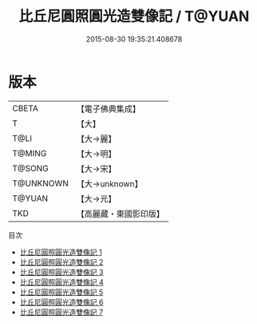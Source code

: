 #+TITLE: 比丘尼圓照圓光造雙像記 / T@YUAN

#+DATE: 2015-08-30 19:35:21.408678
* 版本
 |     CBETA|【電子佛典集成】|
 |         T|【大】     |
 |      T@LI|【大→麗】   |
 |    T@MING|【大→明】   |
 |    T@SONG|【大→宋】   |
 | T@UNKNOWN|【大→unknown】|
 |    T@YUAN|【大→元】   |
 |       TKD|【高麗藏・東國影印版】|
目次
 - [[file:KR6b0050_001.txt][比丘尼圓照圓光造雙像記 1]]
 - [[file:KR6b0050_002.txt][比丘尼圓照圓光造雙像記 2]]
 - [[file:KR6b0050_003.txt][比丘尼圓照圓光造雙像記 3]]
 - [[file:KR6b0050_004.txt][比丘尼圓照圓光造雙像記 4]]
 - [[file:KR6b0050_005.txt][比丘尼圓照圓光造雙像記 5]]
 - [[file:KR6b0050_006.txt][比丘尼圓照圓光造雙像記 6]]
 - [[file:KR6b0050_007.txt][比丘尼圓照圓光造雙像記 7]]
